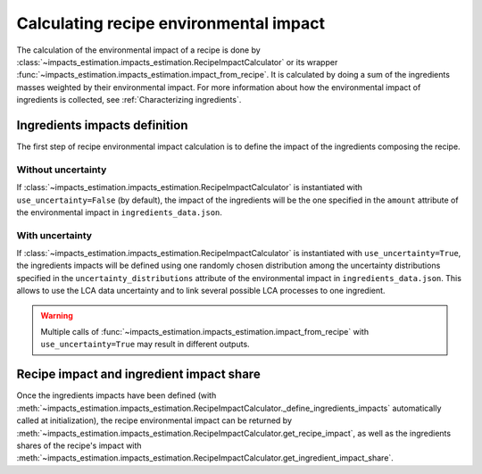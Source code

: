 Calculating recipe environmental impact
=======================================

The calculation of the environmental impact of a recipe is done by :class:`~impacts_estimation.impacts_estimation.RecipeImpactCalculator` or its wrapper :func:`~impacts_estimation.impacts_estimation.impact_from_recipe`. It is calculated by doing a sum of the ingredients masses weighted by their environmental impact. For more information about how the environmental impact of ingredients is collected, see :ref:`Characterizing ingredients`.

Ingredients impacts definition
------------------------------

The first step of recipe environmental impact calculation is to define the impact of the ingredients composing the recipe.


.. code-block:: json
   :caption: Example of ingredient description in ``ingredients_data.json``

    {
      "en:foo": {
        "id": "en:foo",
        "environmental_impact_data_sources": [
          {
            "database": "agribalyse",
            "entry": "Foo, production process A"
          },
          {
            "database": "agribalyse",
            "entry": "Foo, production process B"
          }
        ],
        "impacts": {
          "Score unique EF": {
            "unit": "mPt",
            "amount": 1.46,
            "uncertainty_distributions": [
              {
                "distribution": "uniform",
                "minimum": 0.83,
                "maximum": 1.76
              },
              {
                "distribution": "normal",
                "mean": 1.62,
                "standard deviation": 0.257
              }
            ]
          }
        }
      }
    }


Without uncertainty
+++++++++++++++++++

If :class:`~impacts_estimation.impacts_estimation.RecipeImpactCalculator` is instantiated with ``use_uncertainty=False`` (by default), the impact of the ingredients will be the one specified in the ``amount`` attribute of the environmental impact in ``ingredients_data.json``.

With uncertainty
++++++++++++++++

If :class:`~impacts_estimation.impacts_estimation.RecipeImpactCalculator` is instantiated with ``use_uncertainty=True``, the ingredients impacts will be defined using one randomly chosen distribution among the uncertainty distributions specified in the ``uncertainty_distributions`` attribute of the environmental impact in ``ingredients_data.json``. This allows to use the LCA data uncertainty and to link several possible LCA processes to one ingredient.

.. warning::
   Multiple calls of :func:`~impacts_estimation.impacts_estimation.impact_from_recipe` with ``use_uncertainty=True`` may result in different outputs.

Recipe impact and ingredient impact share
-----------------------------------------

Once the ingredients impacts have been defined (with :meth:`~impacts_estimation.impacts_estimation.RecipeImpactCalculator._define_ingredients_impacts` automatically called at initialization), the recipe environmental impact can be returned by :meth:`~impacts_estimation.impacts_estimation.RecipeImpactCalculator.get_recipe_impact`, as well as the ingredients shares of the recipe's impact with :meth:`~impacts_estimation.impacts_estimation.RecipeImpactCalculator.get_ingredient_impact_share`.